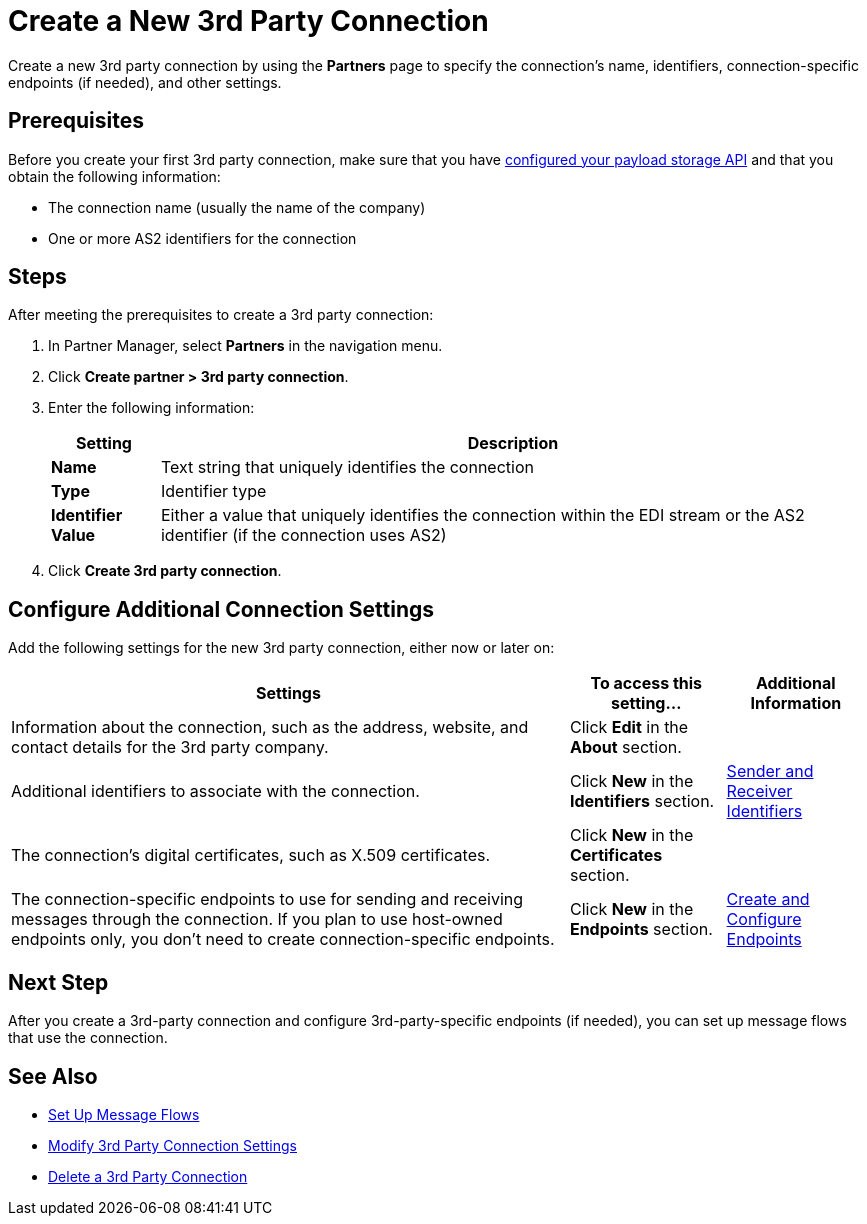= Create a New 3rd Party Connection

Create a new 3rd party connection by using the *Partners* page to specify the connection's name, identifiers, connection-specific endpoints (if needed), and other settings.

== Prerequisites

Before you create your first 3rd party connection, make sure that you have xref:setup-payload-storage-API.adoc[configured your payload storage API] and that you obtain the following information:

* The connection name (usually the name of the company)
* One or more AS2 identifiers for the connection

== Steps

After meeting the prerequisites to create a 3rd party connection:

. In Partner Manager, select *Partners* in the navigation menu.
. Click *Create partner > 3rd party connection*.
. Enter the following information:
+
[%header%autowidth.spread]
|===
| Setting a| Description
| *Name*
| Text string that uniquely identifies the connection
| *Type*
| Identifier type
| *Identifier Value*
| Either a value that uniquely identifies the connection within the EDI stream or the AS2 identifier (if the connection uses AS2)
|===
+
. Click *Create 3rd party connection*.

== Configure Additional Connection Settings

Add the following settings for the new 3rd party connection, either now or later on:

[%header%autowidth.spread]
|===
|Settings |To access this setting... a|Additional Information
|Information about the connection, such as the address, website, and contact details for the 3rd party company.
| Click *Edit* in the *About* section.
|
| Additional identifiers to associate with the connection.
| Click *New* in the *Identifiers* section.
| xref:partner-manager-identifiers.adoc[Sender and Receiver Identifiers]
| The connection's digital certificates, such as X.509 certificates.
| Click *New* in the *Certificates* section.
|
| The connection-specific endpoints to use for sending and receiving messages through the connection. If you plan to use host-owned endpoints only, you don't need to create connection-specific endpoints.
| Click *New* in the *Endpoints* section.
| xref:create-endpoint.adoc[Create and Configure Endpoints]
|===

== Next Step

After you create a 3rd-party connection and configure 3rd-party-specific endpoints (if needed), you can set up message flows that use the connection.

== See Also

* xref:message-flows.adoc[Set Up Message Flows]
* xref:modify-third-party-settings.adoc[Modify 3rd Party Connection Settings]
* xref:delete-third-party.adoc[Delete a 3rd Party Connection]

